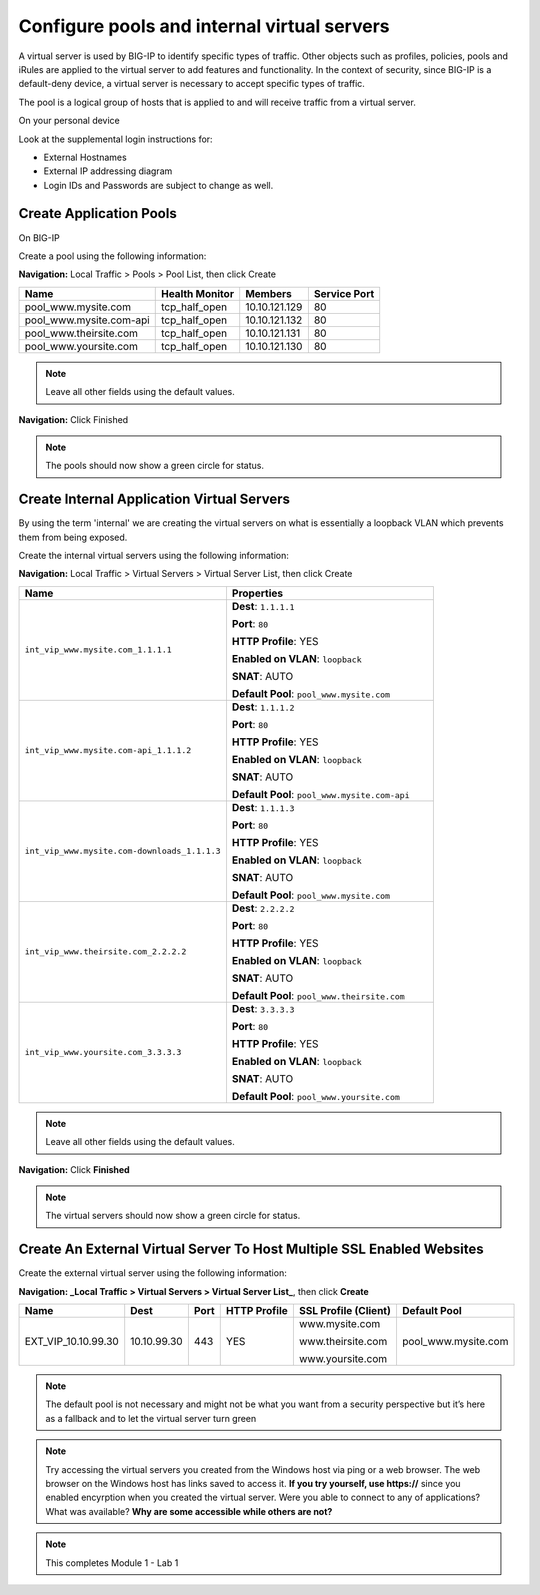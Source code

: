 Configure pools and internal virtual servers
============================================

A virtual server is used by BIG-IP to identify specific types of
traffic. Other objects such as profiles, policies, pools and iRules are
applied to the virtual server to add features and functionality. In the
context of security, since BIG-IP is a default-deny device, a virtual
server is necessary to accept specific types of traffic.

The pool is a logical group of hosts that is applied to and will receive
traffic from a virtual server.

On your personal device

Look at the supplemental login instructions for:

* External Hostnames

* External IP addressing diagram

* Login IDs and Passwords are subject to change as well.

|image1|

Create Application Pools
------------------------

On BIG-IP

Create a pool using the following information:

**Navigation:** Local Traffic > Pools > Pool List, then click Create

.. list-table::
   :header-rows: 1

   * - **Name**
     - **Health Monitor**
     - **Members**
     - **Service Port**
   * - pool\_www.mysite.com
     - tcp\_half\_open
     - 10.10.121.129
     - 80
   * - pool\_www.mysite.com-api
     - tcp\_half\_open
     - 10.10.121.132
     - 80
   * - pool\_www.theirsite.com
     - tcp\_half\_open
     - 10.10.121.131
     - 80
   * - pool\_www.yoursite.com
     - tcp\_half\_open
     - 10.10.121.130
     - 80

|image2|

.. NOTE:: Leave all other fields using the default values.

**Navigation:** Click Finished

|image3|

.. NOTE:: The pools should now show a green circle for status.

Create **Internal** Application Virtual Servers
-----------------------------------------------

By using the term 'internal' we are creating the virtual servers on what is essentially a loopback VLAN which prevents them from being exposed.

Create the internal virtual servers using the following information:

**Navigation:** Local Traffic > Virtual Servers > Virtual Server List, then
click Create

.. list-table::
   :widths: 50 50
   :header-rows: 1

   * - **Name**
     - **Properties**
   * - ``int_vip_www.mysite.com_1.1.1.1``
     - **Dest**: ``1.1.1.1``

       **Port**: ``80``

       **HTTP Profile**: YES

       **Enabled on VLAN**: ``loopback``

       **SNAT**: AUTO

       **Default Pool**: ``pool_www.mysite.com``

   * - ``int_vip_www.mysite.com-api_1.1.1.2``
     - **Dest**: ``1.1.1.2``

       **Port**: ``80``

       **HTTP Profile**: YES

       **Enabled on VLAN**: ``loopback``

       **SNAT**: AUTO

       **Default Pool**: ``pool_www.mysite.com-api``

   * - ``int_vip_www.mysite.com-downloads_1.1.1.3``
     - **Dest**: ``1.1.1.3``

       **Port**: ``80``

       **HTTP Profile**: YES

       **Enabled on VLAN**: ``loopback``

       **SNAT**: AUTO

       **Default Pool**: ``pool_www.mysite.com``

   * - ``int_vip_www.theirsite.com_2.2.2.2``
     - **Dest**: ``2.2.2.2``

       **Port**: ``80``

       **HTTP Profile**: YES

       **Enabled on VLAN**: ``loopback``

       **SNAT**: AUTO

       **Default Pool**: ``pool_www.theirsite.com``

   * - ``int_vip_www.yoursite.com_3.3.3.3``
     - **Dest**: ``3.3.3.3``

       **Port**: ``80``

       **HTTP Profile**: YES

       **Enabled on VLAN**: ``loopback``

       **SNAT**: AUTO

       **Default Pool**: ``pool_www.yoursite.com``

|image4|

|image5|

|image6|

.. NOTE:: Leave all other fields using the default values.

**Navigation:** Click **Finished**

|image7|

.. NOTE:: The virtual servers should now show a green circle for status.

Create An External Virtual Server To Host Multiple SSL Enabled Websites
-----------------------------------------------------------------------

Create the external virtual server using the following information:

**Navigation: _Local Traffic > Virtual Servers > Virtual Server List_**, then
click **Create**

.. list-table::
   :header-rows: 1

   * - **Name**
     - **Dest**
     - **Port**
     - **HTTP Profile**
     - **SSL Profile (Client)**
     - **Default Pool**
   * - EXT\_VIP\_10.10.99.30
     - 10.10.99.30
     - 443
     - YES
     - www.mysite.com

       www.theirsite.com

       www.yoursite.com
     - pool\_www.mysite.com

|image8|

|image9|

|image10|

.. NOTE:: The default pool is not necessary and might not be what you want from a security perspective but it’s here as a fallback and to let the virtual server turn green

.. NOTE:: Try accessing the virtual servers you created from the Windows host via ping or a web browser. The web browser on the Windows host has links saved to access it. **If you try yourself, use https://** since you enabled encyrption when you created the virtual server. Were you able to connect to any of applications? What was available? **Why are some accessible while others are not?**

.. NOTE:: This completes Module 1 - Lab 1

.. |image1| image:: /_static/class2/image3.png
   :width: 7.04167in
   :height: 3.51389in
.. |image2| image:: /_static/class2/image4.png
   :width: 6.74931in
   :height: 5.88401in
.. |image3| image:: /_static/class2/image5.png
   :width: 7.05556in
   :height: 1.33333in
.. |image4| image:: /_static/class2/image6.png
   :width: 7.05556in
   :height: 3.22222in
.. |image5| image:: /_static/class2/image7.png
   :width: 7.05556in
   :height: 7.31944in
.. |image6| image:: /_static/class2/image8.png
   :width: 7.05000in
   :height: 3.46949in
.. |image7| image:: /_static/class2/image9.png
   :width: 7.05000in
   :height: 1.50278in
.. |image8| image:: /_static/class2/image10.png
   :width: 7.05556in
   :height: 2.63889in
.. |image9| image:: /_static/class2/image11.png
   :width: 7.05556in
.. |image10| image:: /_static/class2/image12.png
   :width: 7.05556in
